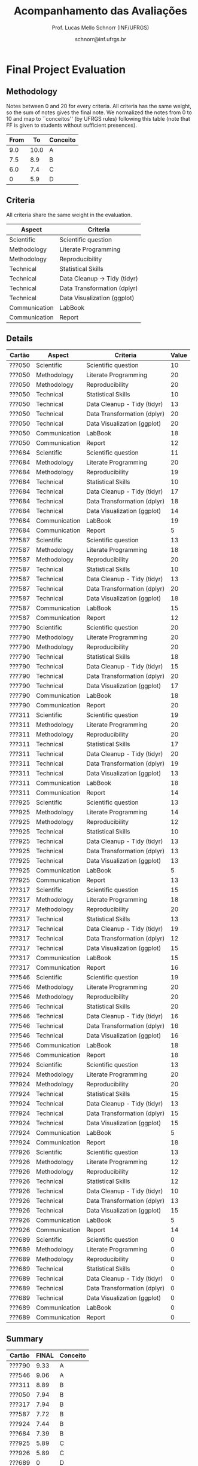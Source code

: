 # -*- coding: utf-8 -*-
# -*- mode: org -*-

#+Title: Acompanhamento das Avaliações
#+Author: Prof. Lucas Mello Schnorr (INF/UFRGS)
#+Date: schnorr@inf.ufrgs.br

#+LATEX_CLASS: article
#+LATEX_CLASS_OPTIONS: [10pt, a4paper]

#+OPTIONS: toc:nil
#+STARTUP: overview indent
#+TAGS: Lucas(L) noexport(n) deprecated(d)
#+EXPORT_SELECT_TAGS: export
#+EXPORT_EXCLUDE_TAGS: noexport

#+LATEX_HEADER: \usepackage[margin=1cm]{geometry}
#+LATEX_HEADER: \usepackage[utf8]{inputenc}
#+LATEX_HEADER: \usepackage[T1]{fontenc}

* Final Project Evaluation
** Methodology

Notes between 0 and 20 for every criteria. All criteria has the same
weight, so the sum of notes gives the final note. We normalized the
notes from 0 to 10 and map to ``conceitos'' (by UFRGS rules) following
this table (note that FF is given to students without sufficient
presences).

| From |   To | Conceito |
|------+------+----------|
|  9.0 | 10.0 | A        |
|  7.5 |  8.9 | B        |
|  6.0 |  7.4 | C        |
|    0 |  5.9 | D        |

** Criteria

All criteria share the same weight in the evaluation.

| Aspect        | Criteria                    |
|---------------+-----------------------------|
| Scientific    | Scientific question         |
| Methodology   | Literate Programming        |
| Methodology   | Reproducibility             |
| Technical     | Statistical Skills          |
| Technical     | Data Cleanup \to Tidy (tidyr) |
| Technical     | Data Transformation (dplyr) |
| Technical     | Data Visualization (ggplot) |
| Communication | LabBook                     |
| Communication | Report                      |
** Details

| Cartão | Aspect        | Criteria                    | Value |
|--------+---------------+-----------------------------+-------|
| ???050 | Scientific    | Scientific question         |    10 |
| ???050 | Methodology   | Literate Programming        |    20 |
| ???050 | Methodology   | Reproducibility             |    20 |
| ???050 | Technical     | Statistical Skills          |    10 |
| ???050 | Technical     | Data Cleanup - Tidy (tidyr) |    13 |
| ???050 | Technical     | Data Transformation (dplyr) |    20 |
| ???050 | Technical     | Data Visualization (ggplot) |    20 |
| ???050 | Communication | LabBook                     |    18 |
| ???050 | Communication | Report                      |    12 |
| ???684 | Scientific    | Scientific question         |    11 |
| ???684 | Methodology   | Literate Programming        |    20 |
| ???684 | Methodology   | Reproducibility             |    19 |
| ???684 | Technical     | Statistical Skills          |    10 |
| ???684 | Technical     | Data Cleanup - Tidy (tidyr) |    17 |
| ???684 | Technical     | Data Transformation (dplyr) |    18 |
| ???684 | Technical     | Data Visualization (ggplot) |    14 |
| ???684 | Communication | LabBook                     |    19 |
| ???684 | Communication | Report                      |     5 |
| ???587 | Scientific    | Scientific question         |    13 |
| ???587 | Methodology   | Literate Programming        |    18 |
| ???587 | Methodology   | Reproducibility             |    20 |
| ???587 | Technical     | Statistical Skills          |    10 |
| ???587 | Technical     | Data Cleanup - Tidy (tidyr) |    13 |
| ???587 | Technical     | Data Transformation (dplyr) |    20 |
| ???587 | Technical     | Data Visualization (ggplot) |    18 |
| ???587 | Communication | LabBook                     |    15 |
| ???587 | Communication | Report                      |    12 |
| ???790 | Scientific    | Scientific question         |    20 |
| ???790 | Methodology   | Literate Programming        |    20 |
| ???790 | Methodology   | Reproducibility             |    20 |
| ???790 | Technical     | Statistical Skills          |    18 |
| ???790 | Technical     | Data Cleanup - Tidy (tidyr) |    15 |
| ???790 | Technical     | Data Transformation (dplyr) |    20 |
| ???790 | Technical     | Data Visualization (ggplot) |    17 |
| ???790 | Communication | LabBook                     |    18 |
| ???790 | Communication | Report                      |    20 |
| ???311 | Scientific    | Scientific question         |    19 |
| ???311 | Methodology   | Literate Programming        |    20 |
| ???311 | Methodology   | Reproducibility             |    20 |
| ???311 | Technical     | Statistical Skills          |    17 |
| ???311 | Technical     | Data Cleanup - Tidy (tidyr) |    20 |
| ???311 | Technical     | Data Transformation (dplyr) |    19 |
| ???311 | Technical     | Data Visualization (ggplot) |    13 |
| ???311 | Communication | LabBook                     |    18 |
| ???311 | Communication | Report                      |    14 |
| ???925 | Scientific    | Scientific question         |    13 |
| ???925 | Methodology   | Literate Programming        |    14 |
| ???925 | Methodology   | Reproducibility             |    12 |
| ???925 | Technical     | Statistical Skills          |    10 |
| ???925 | Technical     | Data Cleanup - Tidy (tidyr) |    13 |
| ???925 | Technical     | Data Transformation (dplyr) |    13 |
| ???925 | Technical     | Data Visualization (ggplot) |    13 |
| ???925 | Communication | LabBook                     |     5 |
| ???925 | Communication | Report                      |    13 |
| ???317 | Scientific    | Scientific question         |    15 |
| ???317 | Methodology   | Literate Programming        |    18 |
| ???317 | Methodology   | Reproducibility             |    20 |
| ???317 | Technical     | Statistical Skills          |    13 |
| ???317 | Technical     | Data Cleanup - Tidy (tidyr) |    19 |
| ???317 | Technical     | Data Transformation (dplyr) |    12 |
| ???317 | Technical     | Data Visualization (ggplot) |    15 |
| ???317 | Communication | LabBook                     |    15 |
| ???317 | Communication | Report                      |    16 |
| ???546 | Scientific    | Scientific question         |    19 |
| ???546 | Methodology   | Literate Programming        |    20 |
| ???546 | Methodology   | Reproducibility             |    20 |
| ???546 | Technical     | Statistical Skills          |    20 |
| ???546 | Technical     | Data Cleanup - Tidy (tidyr) |    16 |
| ???546 | Technical     | Data Transformation (dplyr) |    16 |
| ???546 | Technical     | Data Visualization (ggplot) |    16 |
| ???546 | Communication | LabBook                     |    18 |
| ???546 | Communication | Report                      |    18 |
| ???924 | Scientific    | Scientific question         |    13 |
| ???924 | Methodology   | Literate Programming        |    20 |
| ???924 | Methodology   | Reproducibility             |    20 |
| ???924 | Technical     | Statistical Skills          |    15 |
| ???924 | Technical     | Data Cleanup - Tidy (tidyr) |    13 |
| ???924 | Technical     | Data Transformation (dplyr) |    15 |
| ???924 | Technical     | Data Visualization (ggplot) |    15 |
| ???924 | Communication | LabBook                     |     5 |
| ???924 | Communication | Report                      |    18 |
| ???926 | Scientific    | Scientific question         |    13 |
| ???926 | Methodology   | Literate Programming        |    12 |
| ???926 | Methodology   | Reproducibility             |    12 |
| ???926 | Technical     | Statistical Skills          |    12 |
| ???926 | Technical     | Data Cleanup - Tidy (tidyr) |    10 |
| ???926 | Technical     | Data Transformation (dplyr) |    13 |
| ???926 | Technical     | Data Visualization (ggplot) |    15 |
| ???926 | Communication | LabBook                     |     5 |
| ???926 | Communication | Report                      |    14 |
| ???689 | Scientific    | Scientific question         |     0 |
| ???689 | Methodology   | Literate Programming        |     0 |
| ???689 | Methodology   | Reproducibility             |     0 |
| ???689 | Technical     | Statistical Skills          |     0 |
| ???689 | Technical     | Data Cleanup - Tidy (tidyr) |     0 |
| ???689 | Technical     | Data Transformation (dplyr) |     0 |
| ???689 | Technical     | Data Visualization (ggplot) |     0 |
| ???689 | Communication | LabBook                     |     0 |
| ???689 | Communication | Report                      |     0 |
** Summary

| Cartão | FINAL | Conceito |
|--------+-------+----------|
| ???790 |  9.33 | A        |
| ???546 |  9.06 | A        |
| ???311 |  8.89 | B        |
| ???050 |  7.94 | B        |
| ???317 |  7.94 | B        |
| ???587 |  7.72 | B        |
| ???924 |  7.44 | B        |
| ???684 |  7.39 | B        |
| ???925 |  5.89 | C        |
| ???926 |  5.89 | C        |
| ???689 |     0 | D        |


